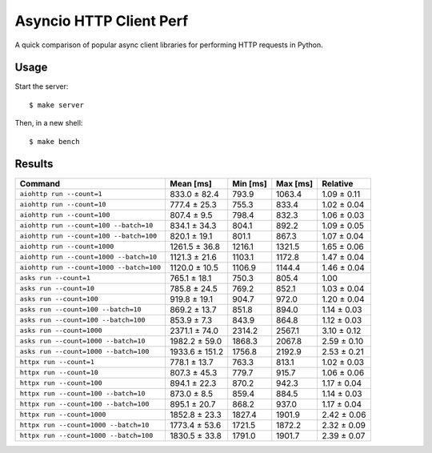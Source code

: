 Asyncio HTTP Client Perf
========================

A quick comparison of popular async client libraries for performing HTTP
requests in Python.

Usage
-----

Start the server::

    $ make server

Then, in a new shell::

    $ make bench

Results
-------

+------------------------------------------+----------------+-------------+-------------+-------------+
| Command                                  | Mean [ms]      | Min [ms]    | Max [ms]    | Relative    |
+==========================================+================+=============+=============+=============+
| ``aiohttp run --count=1``                | 833.0 ± 82.4   | 793.9       | 1063.4      | 1.09 ± 0.11 |
+------------------------------------------+----------------+-------------+-------------+-------------+
| ``aiohttp run --count=10``               | 777.4 ± 25.3   | 755.3       | 833.4       | 1.02 ± 0.04 |
+------------------------------------------+----------------+-------------+-------------+-------------+
| ``aiohttp run --count=100``              | 807.4 ± 9.5    | 798.4       | 832.3       | 1.06 ± 0.03 |
+------------------------------------------+----------------+-------------+-------------+-------------+
| ``aiohttp run --count=100 --batch=10``   | 834.1 ± 34.3   | 804.1       | 892.2       | 1.09 ± 0.05 |
+------------------------------------------+----------------+-------------+-------------+-------------+
| ``aiohttp run --count=100 --batch=100``  | 820.1 ± 19.1   | 801.1       | 867.3       | 1.07 ± 0.04 |
+------------------------------------------+----------------+-------------+-------------+-------------+
| ``aiohttp run --count=1000``             | 1261.5 ± 36.8  | 1216.1      | 1321.5      | 1.65 ± 0.06 |
+------------------------------------------+----------------+-------------+-------------+-------------+
| ``aiohttp run --count=1000 --batch=10``  | 1121.3 ± 21.6  | 1103.1      | 1172.8      | 1.47 ± 0.04 |
+------------------------------------------+----------------+-------------+-------------+-------------+
| ``aiohttp run --count=1000 --batch=100`` | 1120.0 ± 10.5  | 1106.9      | 1144.4      | 1.46 ± 0.04 |
+------------------------------------------+----------------+-------------+-------------+-------------+
| ``asks run --count=1``                   | 765.1 ± 18.1   | 750.3       | 805.4       | 1.00        |
+------------------------------------------+----------------+-------------+-------------+-------------+
| ``asks run --count=10``                  | 785.8 ± 24.5   | 769.2       | 852.1       | 1.03 ± 0.04 |
+------------------------------------------+----------------+-------------+-------------+-------------+
| ``asks run --count=100``                 | 919.8 ± 19.1   | 904.7       | 972.0       | 1.20 ± 0.04 |
+------------------------------------------+----------------+-------------+-------------+-------------+
| ``asks run --count=100 --batch=10``      | 869.2 ± 13.7   | 851.8       | 894.0       | 1.14 ± 0.03 |
+------------------------------------------+----------------+-------------+-------------+-------------+
| ``asks run --count=100 --batch=100``     | 853.9 ± 7.3    | 843.9       | 864.8       | 1.12 ± 0.03 |
+------------------------------------------+----------------+-------------+-------------+-------------+
| ``asks run --count=1000``                | 2371.1 ± 74.0  | 2314.2      | 2567.1      | 3.10 ± 0.12 |
+------------------------------------------+----------------+-------------+-------------+-------------+
| ``asks run --count=1000 --batch=10``     | 1982.2 ± 59.0  | 1868.3      | 2067.8      | 2.59 ± 0.10 |
+------------------------------------------+----------------+-------------+-------------+-------------+
| ``asks run --count=1000 --batch=100``    | 1933.6 ± 151.2 | 1756.8      | 2192.9      | 2.53 ± 0.21 |
+------------------------------------------+----------------+-------------+-------------+-------------+
| ``httpx run --count=1``                  | 778.1 ± 13.7   | 763.3       | 813.1       | 1.02 ± 0.03 |
+------------------------------------------+----------------+-------------+-------------+-------------+
| ``httpx run --count=10``                 | 807.3 ± 45.3   | 779.7       | 915.7       | 1.06 ± 0.06 |
+------------------------------------------+----------------+-------------+-------------+-------------+
| ``httpx run --count=100``                | 894.1 ± 22.3   | 870.2       | 942.3       | 1.17 ± 0.04 |
+------------------------------------------+----------------+-------------+-------------+-------------+
| ``httpx run --count=100 --batch=10``     | 873.0 ± 8.5    | 859.4       | 884.5       | 1.14 ± 0.03 |
+------------------------------------------+----------------+-------------+-------------+-------------+
| ``httpx run --count=100 --batch=100``    | 895.1 ± 20.7   | 868.2       | 937.0       | 1.17 ± 0.04 |
+------------------------------------------+----------------+-------------+-------------+-------------+
| ``httpx run --count=1000``               | 1852.8 ± 23.3  | 1827.4      | 1901.9      | 2.42 ± 0.06 |
+------------------------------------------+----------------+-------------+-------------+-------------+
| ``httpx run --count=1000 --batch=10``    | 1773.4 ± 53.6  | 1721.5      | 1872.2      | 2.32 ± 0.09 |
+------------------------------------------+----------------+-------------+-------------+-------------+
| ``httpx run --count=1000 --batch=100``   | 1830.5 ± 33.8  | 1791.0      | 1901.7      | 2.39 ± 0.07 |
+------------------------------------------+----------------+-------------+-------------+-------------+
